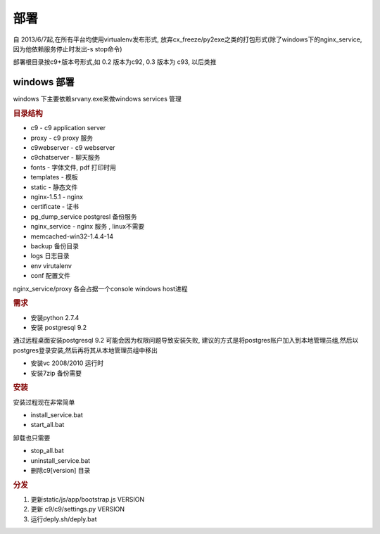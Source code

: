 部署
-----------------------------------

自 2013/6/7起,在所有平台均使用virtualenv发布形式, 放弃cx_freeze/py2exe之类的打包形式(除了windows下的nginx_service, 因为他依赖服务停止时发出-s stop命令)

部署根目录按c9+版本号形式,如 0.2 版本为c92, 0.3 版本为 c93, 以后类推


windows 部署
========================================

windows 下主要依赖srvany.exe来做windows services 管理

.. rubric:: 目录结构


* c9 - c9 application server
* proxy - c9 proxy 服务
* c9webserver - c9 webserver 
* c9chatserver - 聊天服务 
* fonts - 字体文件, pdf 打印时用
* templates - 模板
* static - 静态文件
* nginx-1.5.1 - nginx
* certificate - 证书
* pg_dump_service postgresl 备份服务
* nginx_service - nginx 服务 , linux不需要
* memcached-win32-1.4.4-14 
* backup 备份目录
* logs 日志目录
* env virutalenv
* conf 配置文件


nginx_service/proxy 各会占据一个console windows host进程


.. rubric:: 需求

* 安装python 2.7.4

* 安装 postgresql 9.2

通过远程桌面安装postgresql 9.2 可能会因为权限问题导致安装失败, 建议的方式是将postgres账户加入到本地管理员组,然后以postgres登录安装,然后再将其从本地管理员组中移出

* 安装vc 2008/2010 运行时

* 安装7zip 备份需要

.. rubric:: 安装

安装过程现在非常简单

* install_service.bat
* start_all.bat

卸载也只需要

* stop_all.bat
* uninstall_service.bat
* 删除c9[version] 目录

.. rubric:: 分发

1. 更新static/js/app/bootstrap.js VERSION
2. 更新 c9/c9/settings.py VERSION
3. 运行deply.sh/deply.bat
